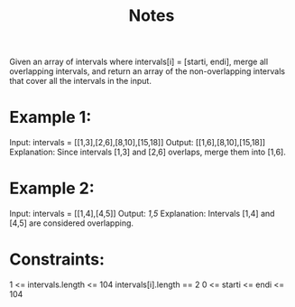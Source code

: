 #+TITLE: Notes

Given an array of intervals where intervals[i] = [starti, endi], merge all overlapping intervals, and return an array of the non-overlapping intervals that cover all the intervals in the input.

* Example 1:

Input: intervals = [[1,3],[2,6],[8,10],[15,18]]
Output: [[1,6],[8,10],[15,18]]
Explanation: Since intervals [1,3] and [2,6] overlaps, merge them into [1,6].

* Example 2:

Input: intervals = [[1,4],[4,5]]
Output: [[1,5]]
Explanation: Intervals [1,4] and [4,5] are considered overlapping.

* Constraints:

    1 <= intervals.length <= 104
    intervals[i].length == 2
    0 <= starti <= endi <= 104
